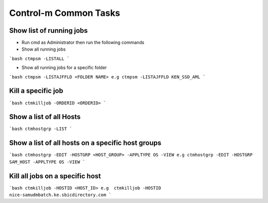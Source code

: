 =======================
Control-m Common Tasks
=======================

Show list of running jobs
-------------------------
* Run cmd as Administrator then run the following commands

* Show all running jobs

```bash
ctmpsm -LISTALL
```

* Show all running jobs for a specific folder

```bash
ctmpsm -LISTAJFFLD <FOLDER NAME> e.g ctmpsm -LISTAJFFLD KEN_SSD_AML
```

Kill a specific job
-------------------

```bash
ctmkilljob -ORDERID <ORDERID>
```

Show a list of all Hosts
------------------------

```bash
ctmhostgrp -LIST
```

Show a list of all hosts on a specific host groups
--------------------------------------------------

```bash
ctmhostgrp -EDIT -HOSTGRP <HOST_GROUP> -APPLTYPE OS -VIEW e.g ctmhostgrp -EDIT -HOSTGRP SAM_HOST -APPLTYPE OS -VIEW 
```

Kill all jobs on a specific host
--------------------------------

```bash
ctmkilljob -HOSTID <HOST_ID> e.g  ctmkilljob -HOSTID nice-samudmbatch.ke.sbicdirectory.com
```
